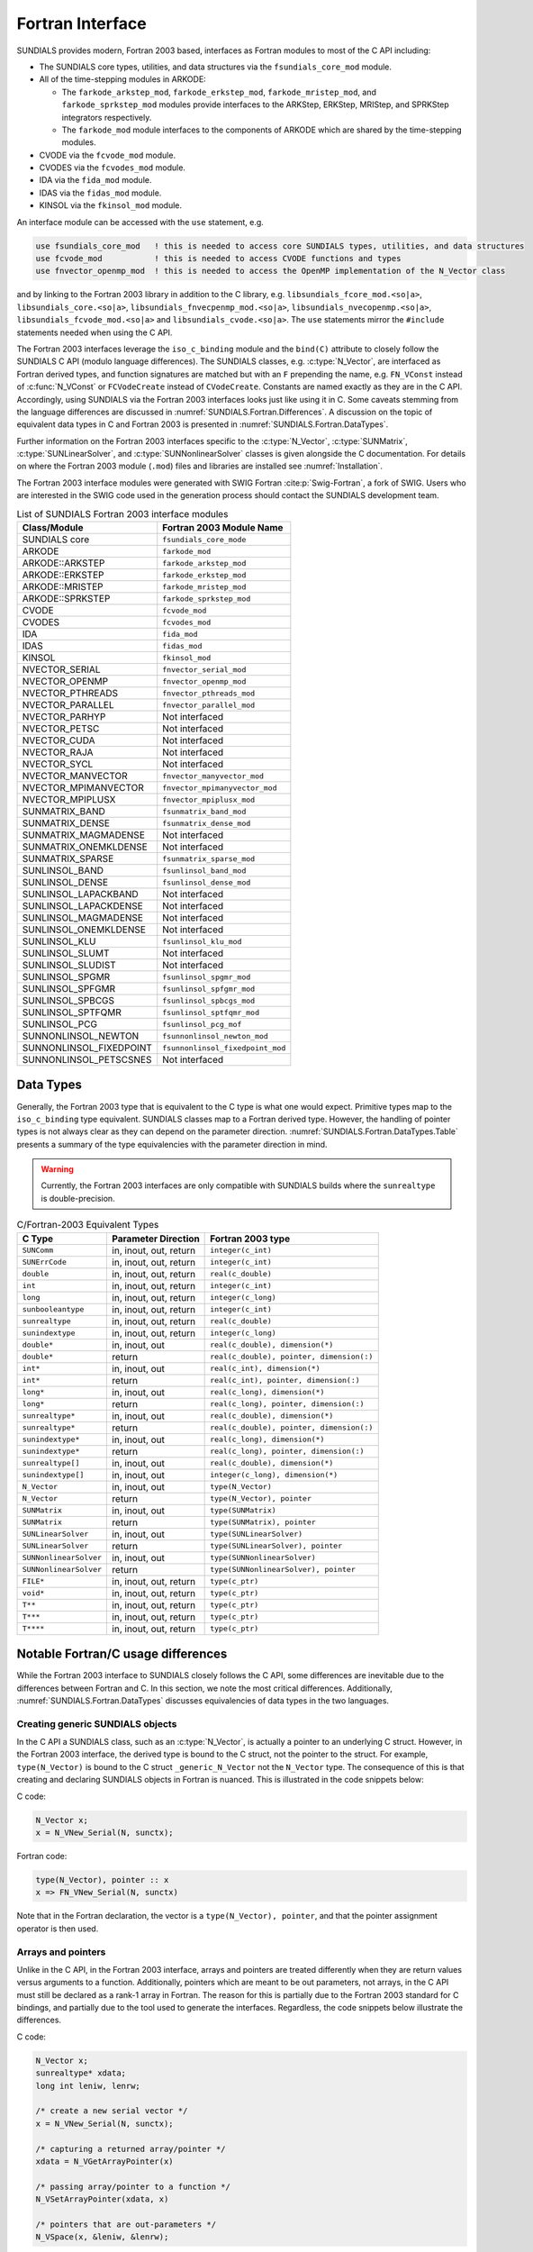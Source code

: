 .. ----------------------------------------------------------------
   SUNDIALS Copyright Start
   Copyright (c) 2025, Lawrence Livermore National Security,
   University of Maryland Baltimore County, and the SUNDIALS contributors.
   Copyright (c) 2013-2025, Lawrence Livermore National Security
   and Southern Methodist University.
   Copyright (c) 2002-2013, Lawrence Livermore National Security.
   All rights reserved.

   See the top-level LICENSE and NOTICE files for details.

   SPDX-License-Identifier: BSD-3-Clause
   SUNDIALS Copyright End
   ----------------------------------------------------------------

.. _SUNDIALS.Fortran:

Fortran Interface
=================

SUNDIALS provides modern, Fortran 2003 based, interfaces as Fortran modules to
most of the C API including:

- The SUNDIALS core types, utilities, and data structures via the ``fsundials_core_mod`` module.

- All of the time-stepping modules in ARKODE:

  * The ``farkode_arkstep_mod``, ``farkode_erkstep_mod``,
    ``farkode_mristep_mod``, and ``farkode_sprkstep_mod`` modules provide interfaces
    to the ARKStep, ERKStep, MRIStep, and SPRKStep integrators respectively.

  * The ``farkode_mod`` module interfaces to the components of ARKODE which are
    shared by the time-stepping modules.

- CVODE via the ``fcvode_mod`` module.

- CVODES via the ``fcvodes_mod`` module.

- IDA via the ``fida_mod`` module.

- IDAS via the ``fidas_mod`` module.

- KINSOL via the ``fkinsol_mod`` module.

.. ifconfig:: package_name == 'kinsol'

   Additionally, all of the SUNDIALS base classes (:c:type:`N_Vector`, :c:type:`SUNMatrix`, and
   :c:type:`SUNLinearSolver`) include Fortran interface modules.  A complete list of class
   implementations with Fortran 2003 interface modules is given in :numref:`SUNDIALS.Fortran.Table`.

.. ifconfig:: package_name != 'kinsol'

   Additionally, all of the SUNDIALS base classes (:c:type:`N_Vector`, :c:type:`SUNMatrix`,
   :c:type:`SUNLinearSolver`, and :c:type:`SUNNonlinearSolver`) include Fortran interface modules.
   A complete list of class implementations with Fortran 2003 interface modules is given in
   :numref:`SUNDIALS.Fortran.Table`.


An interface module can be accessed with the ``use`` statement, e.g.

.. code-block:: fortran

   use fsundials_core_mod   ! this is needed to access core SUNDIALS types, utilities, and data structures
   use fcvode_mod           ! this is needed to access CVODE functions and types
   use fnvector_openmp_mod  ! this is needed to access the OpenMP implementation of the N_Vector class

and by linking to the Fortran 2003 library in addition to the C library, e.g.
``libsundials_fcore_mod.<so|a>``, ``libsundials_core.<so|a>``,
``libsundials_fnvecpenmp_mod.<so|a>``, ``libsundials_nvecopenmp.<so|a>``,
``libsundials_fcvode_mod.<so|a>`` and ``libsundials_cvode.<so|a>``.
The ``use`` statements mirror the ``#include`` statements needed when using the
C API.


The Fortran 2003 interfaces leverage the ``iso_c_binding`` module and the
``bind(C)`` attribute to closely follow the SUNDIALS C API (modulo language
differences). The SUNDIALS classes, e.g. :c:type:`N_Vector`, are interfaced as
Fortran derived types, and function signatures are matched but with an ``F``
prepending the name, e.g. ``FN_VConst`` instead of :c:func:`N_VConst` or
``FCVodeCreate`` instead of ``CVodeCreate``. Constants are named exactly as they
are in the C API.  Accordingly, using SUNDIALS via the Fortran 2003 interfaces
looks just like using it in C. Some caveats stemming from the language
differences are discussed in :numref:`SUNDIALS.Fortran.Differences`. A
discussion on the topic of equivalent data types in C and Fortran 2003 is
presented in :numref:`SUNDIALS.Fortran.DataTypes`.

Further information on the Fortran 2003 interfaces specific to the
:c:type:`N_Vector`, :c:type:`SUNMatrix`, :c:type:`SUNLinearSolver`, and
:c:type:`SUNNonlinearSolver` classes is given alongside the C documentation. For
details on where the Fortran 2003 module (``.mod``) files and libraries are
installed see :numref:`Installation`.

The Fortran 2003 interface modules were generated with SWIG Fortran
:cite:p:`Swig-Fortran`, a fork of SWIG. Users who are interested in the SWIG
code used in the generation process should contact the SUNDIALS development
team.

.. _SUNDIALS.Fortran.Table:

.. table:: List of SUNDIALS Fortran 2003 interface modules

   =======================  ====================================
   **Class/Module**          **Fortran 2003 Module Name**
   =======================  ====================================
   SUNDIALS core            ``fsundials_core_mode``
   ARKODE                   ``farkode_mod``
   ARKODE::ARKSTEP          ``farkode_arkstep_mod``
   ARKODE::ERKSTEP          ``farkode_erkstep_mod``
   ARKODE::MRISTEP          ``farkode_mristep_mod``
   ARKODE::SPRKSTEP         ``farkode_sprkstep_mod``
   CVODE                    ``fcvode_mod``
   CVODES                   ``fcvodes_mod``
   IDA                      ``fida_mod``
   IDAS                     ``fidas_mod``
   KINSOL                   ``fkinsol_mod``
   NVECTOR_SERIAL           ``fnvector_serial_mod``
   NVECTOR_OPENMP           ``fnvector_openmp_mod``
   NVECTOR_PTHREADS         ``fnvector_pthreads_mod``
   NVECTOR_PARALLEL         ``fnvector_parallel_mod``
   NVECTOR_PARHYP           Not interfaced
   NVECTOR_PETSC            Not interfaced
   NVECTOR_CUDA             Not interfaced
   NVECTOR_RAJA             Not interfaced
   NVECTOR_SYCL             Not interfaced
   NVECTOR_MANVECTOR        ``fnvector_manyvector_mod``
   NVECTOR_MPIMANVECTOR     ``fnvector_mpimanyvector_mod``
   NVECTOR_MPIPLUSX         ``fnvector_mpiplusx_mod``
   SUNMATRIX_BAND           ``fsunmatrix_band_mod``
   SUNMATRIX_DENSE          ``fsunmatrix_dense_mod``
   SUNMATRIX_MAGMADENSE     Not interfaced
   SUNMATRIX_ONEMKLDENSE    Not interfaced
   SUNMATRIX_SPARSE         ``fsunmatrix_sparse_mod``
   SUNLINSOL_BAND           ``fsunlinsol_band_mod``
   SUNLINSOL_DENSE          ``fsunlinsol_dense_mod``
   SUNLINSOL_LAPACKBAND     Not interfaced
   SUNLINSOL_LAPACKDENSE    Not interfaced
   SUNLINSOL_MAGMADENSE     Not interfaced
   SUNLINSOL_ONEMKLDENSE    Not interfaced
   SUNLINSOL_KLU            ``fsunlinsol_klu_mod``
   SUNLINSOL_SLUMT          Not interfaced
   SUNLINSOL_SLUDIST        Not interfaced
   SUNLINSOL_SPGMR          ``fsunlinsol_spgmr_mod``
   SUNLINSOL_SPFGMR         ``fsunlinsol_spfgmr_mod``
   SUNLINSOL_SPBCGS         ``fsunlinsol_spbcgs_mod``
   SUNLINSOL_SPTFQMR        ``fsunlinsol_sptfqmr_mod``
   SUNLINSOL_PCG            ``fsunlinsol_pcg_mof``
   SUNNONLINSOL_NEWTON      ``fsunnonlinsol_newton_mod``
   SUNNONLINSOL_FIXEDPOINT  ``fsunnonlinsol_fixedpoint_mod``
   SUNNONLINSOL_PETSCSNES   Not interfaced
   =======================  ====================================


.. _SUNDIALS.Fortran.DataTypes:

Data Types
----------

Generally, the Fortran 2003 type that is equivalent to the C type is what one
would expect. Primitive types map to the ``iso_c_binding`` type equivalent.
SUNDIALS classes map to a Fortran derived type. However, the handling of pointer
types is not always clear as they can depend on the parameter direction.
:numref:`SUNDIALS.Fortran.DataTypes.Table` presents a summary of the type
equivalencies with the parameter direction in mind.

.. warning::

   Currently, the Fortran 2003 interfaces are only compatible with SUNDIALS
   builds where the ``sunrealtype`` is double-precision.

.. versionchanged:: 7.1.0

   The Fortran interfaces can now be built with 32-bit ``sunindextype`` in
   addition to 64-bit ``sunindextype``.


.. _SUNDIALS.Fortran.DataTypes.Table:
.. table:: C/Fortran-2003 Equivalent Types

   +-------------------------+-------------------------------+-------------------------------------------+
   | **C Type**              | **Parameter Direction**       | **Fortran 2003 type**                     |
   +=========================+===============================+===========================================+
   |``SUNComm``              | in, inout, out, return        | ``integer(c_int)``                        |
   +-------------------------+-------------------------------+-------------------------------------------+
   |``SUNErrCode``           | in, inout, out, return        | ``integer(c_int)``                        |
   +-------------------------+-------------------------------+-------------------------------------------+
   |``double``               | in, inout, out, return        | ``real(c_double)``                        |
   +-------------------------+-------------------------------+-------------------------------------------+
   |``int``                  | in, inout, out, return        | ``integer(c_int)``                        |
   +-------------------------+-------------------------------+-------------------------------------------+
   |``long``                 | in, inout, out, return        | ``integer(c_long)``                       |
   +-------------------------+-------------------------------+-------------------------------------------+
   |``sunbooleantype``       | in, inout, out, return        | ``integer(c_int)``                        |
   +-------------------------+-------------------------------+-------------------------------------------+
   |``sunrealtype``          | in, inout, out, return        | ``real(c_double)``                        |
   +-------------------------+-------------------------------+-------------------------------------------+
   |``sunindextype``         | in, inout, out, return        | ``integer(c_long)``                       |
   +-------------------------+-------------------------------+-------------------------------------------+
   |``double*``              | in, inout, out                | ``real(c_double), dimension(*)``          |
   +-------------------------+-------------------------------+-------------------------------------------+
   |``double*``              | return                        | ``real(c_double), pointer, dimension(:)`` |
   +-------------------------+-------------------------------+-------------------------------------------+
   |``int*``                 | in, inout, out                | ``real(c_int), dimension(*)``             |
   +-------------------------+-------------------------------+-------------------------------------------+
   |``int*``                 | return                        | ``real(c_int), pointer, dimension(:)``    |
   +-------------------------+-------------------------------+-------------------------------------------+
   |``long*``                | in, inout, out                | ``real(c_long), dimension(*)``            |
   +-------------------------+-------------------------------+-------------------------------------------+
   |``long*``                | return                        | ``real(c_long), pointer, dimension(:)``   |
   +-------------------------+-------------------------------+-------------------------------------------+
   |``sunrealtype*``         | in, inout, out                | ``real(c_double), dimension(*)``          |
   +-------------------------+-------------------------------+-------------------------------------------+
   |``sunrealtype*``         | return                        | ``real(c_double), pointer, dimension(:)`` |
   +-------------------------+-------------------------------+-------------------------------------------+
   |``sunindextype*``        | in, inout, out                | ``real(c_long), dimension(*)``            |
   +-------------------------+-------------------------------+-------------------------------------------+
   |``sunindextype*``        | return                        | ``real(c_long), pointer, dimension(:)``   |
   +-------------------------+-------------------------------+-------------------------------------------+
   |``sunrealtype[]``        | in, inout, out                | ``real(c_double), dimension(*)``          |
   +-------------------------+-------------------------------+-------------------------------------------+
   |``sunindextype[]``       | in, inout, out                | ``integer(c_long), dimension(*)``         |
   +-------------------------+-------------------------------+-------------------------------------------+
   |``N_Vector``             | in, inout, out                | ``type(N_Vector)``                        |
   +-------------------------+-------------------------------+-------------------------------------------+
   |``N_Vector``             | return                        | ``type(N_Vector), pointer``               |
   +-------------------------+-------------------------------+-------------------------------------------+
   |``SUNMatrix``            | in, inout, out                | ``type(SUNMatrix)``                       |
   +-------------------------+-------------------------------+-------------------------------------------+
   |``SUNMatrix``            | return                        | ``type(SUNMatrix), pointer``              |
   +-------------------------+-------------------------------+-------------------------------------------+
   |``SUNLinearSolver``      | in, inout, out                | ``type(SUNLinearSolver)``                 |
   +-------------------------+-------------------------------+-------------------------------------------+
   |``SUNLinearSolver``      | return                        | ``type(SUNLinearSolver), pointer``        |
   +-------------------------+-------------------------------+-------------------------------------------+
   |``SUNNonlinearSolver``   | in, inout, out                | ``type(SUNNonlinearSolver)``              |
   +-------------------------+-------------------------------+-------------------------------------------+
   |``SUNNonlinearSolver``   | return                        | ``type(SUNNonlinearSolver), pointer``     |
   +-------------------------+-------------------------------+-------------------------------------------+
   |``FILE*``                | in, inout, out, return        | ``type(c_ptr)``                           |
   +-------------------------+-------------------------------+-------------------------------------------+
   |``void*``                | in, inout, out, return        | ``type(c_ptr)``                           |
   +-------------------------+-------------------------------+-------------------------------------------+
   |``T**``                  | in, inout, out, return        | ``type(c_ptr)``                           |
   +-------------------------+-------------------------------+-------------------------------------------+
   |``T***``                 | in, inout, out, return        | ``type(c_ptr)``                           |
   +-------------------------+-------------------------------+-------------------------------------------+
   |``T****``                | in, inout, out, return        | ``type(c_ptr)``                           |
   +-------------------------+-------------------------------+-------------------------------------------+


.. _SUNDIALS.Fortran.Differences:

Notable Fortran/C usage differences
-----------------------------------

While the Fortran 2003 interface to SUNDIALS closely follows the C API, some
differences are inevitable due to the differences between Fortran and C.  In
this section, we note the most critical differences. Additionally,
:numref:`SUNDIALS.Fortran.DataTypes` discusses equivalencies of data types
in the two languages.


.. _SUNDIALS.Fortran.Differences.CreatingObjects:

Creating generic SUNDIALS objects
^^^^^^^^^^^^^^^^^^^^^^^^^^^^^^^^^

In the C API a SUNDIALS class, such as an :c:type:`N_Vector`, is actually a pointer to
an underlying C struct. However, in the Fortran 2003 interface, the derived type
is bound to the C struct, not the pointer to the struct. For example,
``type(N_Vector)`` is bound to the C struct ``_generic_N_Vector`` not the
``N_Vector`` type. The consequence of this is that creating and declaring SUNDIALS
objects in Fortran is nuanced. This is illustrated in the code snippets below:

C code:

.. sourcecode:: c

   N_Vector x;
   x = N_VNew_Serial(N, sunctx);

Fortran code:

.. sourcecode:: Fortran

   type(N_Vector), pointer :: x
   x => FN_VNew_Serial(N, sunctx)

Note that in the Fortran declaration, the vector is a ``type(N_Vector),
pointer``, and that the pointer assignment operator is then used.


.. _SUNDIALS.Fortran.Differences.ArraysAndPointers:

Arrays and pointers
^^^^^^^^^^^^^^^^^^^

Unlike in the C API, in the Fortran 2003 interface, arrays and pointers are
treated differently when they are return values versus arguments to a function.
Additionally, pointers which are meant to be out parameters, not arrays, in the
C API must still be declared as a rank-1 array in Fortran.  The reason for this
is partially due to the Fortran 2003 standard for C bindings, and partially due
to the tool used to generate the interfaces. Regardless, the code snippets below
illustrate the differences.

C code:

.. sourcecode:: c

   N_Vector x;
   sunrealtype* xdata;
   long int leniw, lenrw;

   /* create a new serial vector */
   x = N_VNew_Serial(N, sunctx);

   /* capturing a returned array/pointer */
   xdata = N_VGetArrayPointer(x)

   /* passing array/pointer to a function */
   N_VSetArrayPointer(xdata, x)

   /* pointers that are out-parameters */
   N_VSpace(x, &leniw, &lenrw);


Fortran code:

.. sourcecode:: Fortran

   type(N_Vector), pointer :: x
   real(c_double), pointer :: xdataptr(:)
   real(c_double)          :: xdata(N)
   integer(c_long)         :: leniw(1), lenrw(1)

   ! create a new serial vector
   x => FN_VNew_Serial(x, sunctx)

   ! capturing a returned array/pointer
   xdataptr => FN_VGetArrayPointer(x)

   ! passing array/pointer to a function
   call FN_VSetArrayPointer(xdata, x)

   ! pointers that are out-parameters
   call FN_VSpace(x, leniw, lenrw)


.. _SUNDIALS.Fortran.Differences.ProcedurePointers:

Passing procedure pointers and user data
^^^^^^^^^^^^^^^^^^^^^^^^^^^^^^^^^^^^^^^^

Since functions/subroutines passed to SUNDIALS will be called from within C
code, the Fortran procedure must have the attribute ``bind(C)``. Additionally,
when providing them as arguments to a Fortran 2003 interface routine, it is
required to convert a procedure's Fortran address to C with the Fortran
intrinsic ``c_funloc``.

Typically when passing user data to a SUNDIALS function, a user may simply cast
some custom data structure as a ``void*``. When using the Fortran 2003
interfaces, the same thing can be achieved. Note, the custom data structure
*does not* have to be ``bind(C)`` since it is never accessed on the C side.

C code:

.. sourcecode:: c

   MyUserData *udata;
   void *cvode_mem;

   ierr = CVodeSetUserData(cvode_mem, udata);

Fortran code:

.. sourcecode:: Fortran

   type(MyUserData) :: udata
   type(c_ptr)      :: arkode_mem

   ierr = FARKStepSetUserData(arkode_mem, c_loc(udata))

On the other hand, Fortran users may instead choose to store problem-specific
data, e.g.  problem parameters, within modules, and thus do not need the
SUNDIALS-provided ``user_data`` pointers to pass such data back to user-supplied
functions. These users should supply the ``c_null_ptr`` input for ``user_data``
arguments to the relevant SUNDIALS functions.

.. _SUNDIALS.Fortran.Differences.OptionalParameters:

Passing ``NULL`` to optional parameters
^^^^^^^^^^^^^^^^^^^^^^^^^^^^^^^^^^^^^^^

In the SUNDIALS C API some functions have optional parameters that a caller can
pass as ``NULL``. If the optional parameter is of a type that is equivalent to a
Fortran ``type(c_ptr)`` (see :numref:`SUNDIALS.Fortran.DataTypes`),
then a Fortran user can pass the intrinsic ``c_null_ptr``. However, if the
optional parameter is of a type that is not equivalent to ``type(c_ptr)``, then
a caller must provide a Fortran pointer that is dissociated. This is
demonstrated in the code example below.

C code:

.. sourcecode:: c

   SUNLinearSolver LS;
   N_Vector x, b;

   /* SUNLinSolSolve expects a SUNMatrix or NULL as the second parameter. */
   ierr = SUNLinSolSolve(LS, NULL, x, b);

Fortran code:

.. sourcecode:: Fortran

   type(SUNLinearSolver), pointer :: LS
   type(SUNMatrix), pointer       :: A
   type(N_Vector), pointer        :: x, b

   ! Disassociate A
   A => null()

   ! SUNLinSolSolve expects a type(SUNMatrix), pointer as the second parameter.
   ! Therefore, we cannot pass a c_null_ptr, rather we pass a disassociated A.
   ierr = FSUNLinSolSolve(LS, A, x, b)

.. _SUNDIALS.Fortran.Differences.NVectorArrays:

Working with ``N_Vector`` arrays
^^^^^^^^^^^^^^^^^^^^^^^^^^^^^^^^

Arrays of :c:type:`N_Vector` objects are interfaced to Fortran 2003 as an opaque
``type(c_ptr)``.  As such, it is not possible to directly index an array of
:c:type:`N_Vector` objects returned by the ``N_Vector`` "VectorArray" operations, or
packages with sensitivity capabilities (CVODES and IDAS).  Instead, SUNDIALS
provides a utility function ``FN_VGetVecAtIndexVectorArray`` wrapping
:c:func:`N_VGetVecAtIndexVectorArray`. The example below demonstrates accessing
a vector in a vector array.

C code:

.. sourcecode:: c

   N_Vector x;
   N_Vector* vecs;

   /* Create an array of N_Vectors */
   vecs = N_VCloneVectorArray(count, x);

   /* Fill each array with ones */
   for (int i = 0; i < count; ++i)
     N_VConst(vecs[i], 1.0);

Fortran code:

.. sourcecode:: Fortran

   type(N_Vector), pointer :: x, xi
   type(c_ptr)             :: vecs

   ! Create an array of N_Vectors
   vecs = FN_VCloneVectorArray(count, x)

   ! Fill each array with ones
   do index = 0,count-1
     xi => FN_VGetVecAtIndexVectorArray(vecs, index)
     call FN_VConst(xi, 1.d0)
   enddo

SUNDIALS also provides the functions :c:func:`N_VSetVecAtIndexVectorArray` and
:c:func:`N_VNewVectorArray` for working with ``N_Vector`` arrays, that have
corresponding Fortran interfaces ``FN_VSetVecAtIndexVectorArray`` and
``FN_VNewVectorArray``, respectively. These functions are particularly
useful for users of the Fortran interface to the
:ref:`NVECTOR_MANYVECTOR <NVectors.ManyVector>` or
:ref:`NVECTOR_MPIMANYVECTOR <NVectors.MPIManyVector>` when creating the
subvector array. Both of these functions along with
:c:func:`N_VGetVecAtIndexVectorArray` (wrapped as
``FN_VGetVecAtIndexVectorArray``) are further described in
:numref:`NVectors.Description.utilities`.

.. _SUNDIALS.Fortran.Differences.FilePointers:

Providing file pointers
^^^^^^^^^^^^^^^^^^^^^^^

There are a few functions in the SUNDIALS C API which take a ``FILE*`` argument.
Since there is no portable way to convert between a Fortran file descriptor and
a C file pointer, SUNDIALS provides two utility functions for creating a
``FILE*`` and destroying it. These functions are defined in the module
``fsundials_core_mod``.

.. c:function:: SUNErrCode SUNDIALSFileOpen(const char* filename, const char* mode, FILE** fp)

   Deprecated alias to :c:func:`SUNFileOpen`.


.. c:function:: SUNErrCode SUNFileOpen(const char* filename, const char* mode, FILE** fp)

   The function allocates a ``FILE*`` by calling the C function ``fopen`` with
   the provided filename and I/O mode.

   :param filename: the path to the file, that should have Fortran
      type ``character(kind=C_CHAR, len=*)``.  There are two special filenames:
      ``stdout`` and ``stderr`` -- these two filenames will result in output
      going to the standard output file and standard error file, respectively.

   :param mode: the I/O mode to use for the file.  This should have the
      Fortran type ``character(kind=C_CHAR, len=*)``.  The string begins
      with one of the following characters:

      * ``r``  to open a text file for reading
      * ``r+`` to open a text file for reading/writing
      * ``w``  to truncate a text file to zero length or create it for writing
      * ``w+`` to open a text file for reading/writing or create it if it does
        not exist
      * ``a`` to open a text file for appending, see documentation of ``fopen``
        for your system/compiler
      * ``a+`` to open a text file for reading/appending, see documentation for
        ``fopen`` for your system/compiler

   :param fp: The ``FILE*`` that will be open when the function returns.
      This should be a `type(c_ptr)` in the Fortran.

   :return: A :c:type:`SUNErrCode`

   Usage example:

   .. code-block:: Fortran

      type(c_ptr) :: fp

      ! Open up the file output.log for writing
      ierr = FSUNFileOpen("output.log", "w+", fp)

      ! The C function ARKStepPrintMem takes void* arkode_mem and FILE* fp as arguments
      call FARKStepPrintMem(arkode_mem, fp)

      ! Close the file
      ierr = FSUNDIALSFileClose(fp)

   .. versionadded:: X.Y.Z


.. c:function:: SUNErrCode SUNDIALSFileClose(FILE** fp)

   Deprecated alias to :c:func:`SUNFileClose`

   .. deprecated:: X.Y.Z


.. c:function:: SUNErrCode SUNFileClose(FILE** fp)

   The function deallocates a C ``FILE*`` by calling the C function ``fclose``
   with the provided pointer.

   :param fp: the C ``FILE*`` that was previously obtained from ``fopen``.
        This should have the Fortran type ``type(c_ptr)``.  Note that if either
        ``stdout`` or ``stderr`` were opened using :c:func:`SUNFileOpen()`

   :return: A :c:type:`SUNErrCode`
   
   .. versionadded:: X.Y.Z


.. _SUNDIALS.Fortran.Portability:

Important notes on portability
------------------------------

The SUNDIALS Fortran 2003 interface *should* be compatible with any compiler
supporting the Fortran 2003 ISO standard.

Upon compilation of SUNDIALS, Fortran module (``.mod``) files are generated for
each Fortran 2003 interface. These files are highly compiler specific, and thus
it is almost always necessary to compile a consuming application with the same
compiler that was used to generate the modules.


.. _SUNDIALS.Fortran.CommonIssues:

Common Issues
-------------

In this subsection, we list some common issues users run into when using the Fortran
interfaces.


**Strange Segmentation Fault in User-Supplied Functions**

One common issue we have seen trip up users (and even ourselves) has the symptom
of segmentation fault in a user-supplied function (such as the RHS) when trying
to use one of the callback arguments. For example, in the following RHS
function, we will get a segfault on line 21:

.. code-block:: fortran
   :linenos:
   :emphasize-lines: 8, 21

   integer(c_int) function ff(t, yvec, ydotvec, user_data) &
      result(ierr) bind(C)

      use, intrinsic :: iso_c_binding
      use fsundials_nvector_mod
      implicit none

      real(c_double) :: t ! <===== Missing value attribute
      type(N_Vector) :: yvec
      type(N_Vector) :: ydotvec
      type(c_ptr)    :: user_data

      real(c_double) :: e
      real(c_double) :: u, v
      real(c_double) :: tmp1, tmp2
      real(c_double), pointer :: yarr(:)
      real(c_double), pointer :: ydotarr(:)

      ! get N_Vector data arrays
      yarr => FN_VGetArrayPointer(yvec)
      ydotarr => FN_VGetArrayPointer(ydotvec) ! <===== SEGFAULTS HERE

      ! extract variables
      u = yarr(1)
      v = yarr(2)

      ! fill in the RHS function:
      !  [0  0]*[(-1+u^2-r(t))/(2*u)] + [         0          ]
      !  [e -1] [(-2+v^2-s(t))/(2*v)]   [sdot(t)/(2*vtrue(t))]
      tmp1 = (-ONE+u*u-r(t))/(TWO*u)
      tmp2 = (-TWO+v*v-s(t))/(TWO*v)
      ydotarr(1) = ZERO
      ydotarr(2) = e*tmp1 - tmp2 + sdot(t)/(TWO*vtrue(t))

      ! return success
      ierr = 0
      return

   end function


The subtle bug in the code causing the segfault is on line 8. It should read
``real(c_double), value :: t`` instead of ``real(c_double) :: t`` (notice the
``value`` attribute). Fundamental types that are passed by value in C need
the ``value`` attribute.
